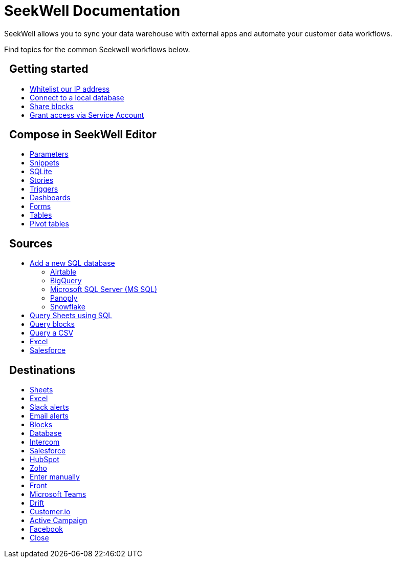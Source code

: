 = SeekWell Documentation
:page-layout: home-branch-cloud

++++
<style>
.doc-home .sidebarblock {
  background: #f1f1f1;
  border-radius: 0.75rem;
  border: 1px solid #4444;
  padding: 0.75rem 1.5rem;
  margin-top: 20px;
  margin-bottom: 20px;
  width: 96%;
}

.title {
  font-weight: 500;
  text-align: left;
}

#preamble+.sect1, .doc .sect1+.sect1 {
  margin-top: 1rem;
  margin-left: 10px;
}

.sect1 {
  margin-left: 10px;
}

.sidebarblock .title img {
  margin-bottom: -12px;
  margin-right: 5px;
}

span.image {
    vertical-align: text-bottom;
}

img {
    max-width: 95%;
    margin-top: 10px;
    margin-bottom: 10px;
}

.home .columns .box li img.inline {
    margin-top: 0;
}

ul li img {
    margin-bottom: -10px;
}

.home h1, .home h2, .home h3 {
    line-height: 1.2;
    margin: 0;
    color: #444;
    margin-top: 1rem;
}

.doc-home .columns .box {
    padding-right: 8px;
}

</style>
++++

SeekWell allows you to sync your data warehouse with external apps and automate your customer data workflows.


Find topics for the common Seekwell workflows below.

[.conceal-title]
== {empty}
++++
<div class="columns">
  <div class="box">
    <h2>
      Getting started
    </h2>
    <ul>
      <li><a href="https://docs.thoughtspot.com/seekwell/whitelisting-our-ip-address">Whitelist our IP address</a></li>
      <li><a href="https://docs.thoughtspot.com/seekwell/loacl-database">Connect to a local database</a></li>
      <li><a href="https://docs.thoughtspot.com/seekwell/public-blocks">Share blocks</a></li>
      <li><a href="https://docs.thoughtspot.com/seekwell/granting-access-via-service-account">Grant access via Service Account</a></li>

    </ul>
    </div>
  <div class="box">
    <h2>
      Compose in SeekWell Editor
    </h2>
    <ul>
      <li><a href="https://docs.thoughtspot.com/seekwell/parameters">Parameters</a></li>
      <li><a href="https://docs.thoughtspot.com/seekwell/snippets">Snippets</a></li>
      <li><a href="https://docs.thoughtspot.com/seekwell/sqlite">SQLite</a></li>
      <li><a href="https://docs.thoughtspot.com/seekwell/stories">Stories</a></li>
      <li><a href="https://docs.thoughtspot.com/seekwell/triggers">Triggers</a></li>
      <li><a href="https://docs.thoughtspot.com/seekwell/dashboards">Dashboards</a></li>
      <li><a href="https://docs.thoughtspot.com/seekwell/forms">Forms</a></li>
      <li><a href="https://docs.thoughtspot.com/seekwell/tables">Tables</a></li>
    <li><a href="https://docs.thoughtspot.com/seekwell/pivot-tables">Pivot tables</a></li>
    </ul>
    </div>
  <div class="box">
    <h2>
      Sources
    </h2>
   <ul>
        <li><a href="https://docs.thoughtspot.com/seekwell/database-source">Add a new SQL database</a></li>
<ul><li><a href="https://docs.thoughtspot.com/seekwell/airtable">Airtable</a></li>
<li><a href="https://docs.thoughtspot.com/seekwell/bigquery">BigQuery</a></li>
<li><a href="https://docs.thoughtspot.com/seekwell/microsoft-sql-server-ms-sql">Microsoft SQL Server (MS SQL)</a></li>
<li><a href="https://docs.thoughtspot.com/seekwell/connecting-to-panoply">Panoply</a></li>
<li><a href="https://docs.thoughtspot.com/seekwell/connect-to-snowflake">Snowflake</a></li></ul>
<li><a href="https://docs.thoughtspot.com/seekwell/query-sheets-using-sql">Query Sheets using SQL</a></li>
<li><a href="https://docs.thoughtspot.com/seekwell/query-blocks">Query blocks</a></li>
<li><a href="https://docs.thoughtspot.com/seekwell/query-a-csv">Query a CSV</a></li>
<li><a href="https://docs.thoughtspot.com/seekwell/excel-source">Excel</a></li>
<li><a href="https://docs.thoughtspot.com/seekwell/salesforce-source">Salesforce</a></li>
    </ul>
    </div>
      <div class="box">
        <h2>
          Destinations
        </h2>
        <ul>
         <li><a href="https://docs.thoughtspot.com/seekwell/google-sheets">Sheets</a></li>
          <li><a href="https://docs.thoughtspot.com/seekwell/excel">Excel</a></li>
       <li><a href="https://docs.thoughtspot.com/seekwell/slack">Slack alerts</a></li>
       <li><a href="https://docs.thoughtspot.com/seekwell/email">Email alerts</a></li>
          <li><a href="https://docs.thoughtspot.com/seekwell/blocks-as-a-destination">Blocks</a></li>
          <li><a href="https://docs.thoughtspot.com/seekwell/database-destination">Database</a></li>
          <li><a href="https://docs.thoughtspot.com/seekwell/intercom">Intercom</a></li>
          <li><a href="https://docs.thoughtspot.com/seekwell/salesforce">Salesforce</a></li>
          <li><a href="https://docs.thoughtspot.com/seekwell/hubspot">HubSpot</a></li>
          <li><a href="https://docs.thoughtspot.com/seekwell/zoho">Zoho</a></li>
          <li><a href="https://docs.thoughtspot.com/seekwell/enter-manually">Enter manually</a></li>
          <li><a href="https://docs.thoughtspot.com/seekwell/front">Front</a></li>
<li><a href="https://docs.thoughtspot.com/seekwell/microsoft-teams">Microsoft Teams</a></li>
<li><a href="https://docs.thoughtspot.com/seekwell/drift">Drift</a></li>
<li><a href="https://docs.thoughtspot.com/seekwell/customerio">Customer.io</a></li>
<li><a href="https://docs.thoughtspot.com/seekwell/active-campaign">Active Campaign</a></li>
<li><a href="https://docs.thoughtspot.com/seekwell/facebook">Facebook</a></li>
<li><a href="https://docs.thoughtspot.com/seekwell/close">Close</a></li>
        </ul>
        </div>
 </div>
++++